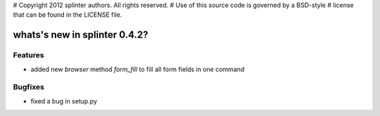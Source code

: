 # Copyright 2012 splinter authors. All rights reserved.
# Use of this source code is governed by a BSD-style
# license that can be found in the LICENSE file.

.. meta::
    :description: New splinter features on version 0.4.2.
    :keywords: splinter 0.4.2, python, news, documentation, tutorial, web application

whats's new in splinter 0.4.2?
==============================

Features
--------

* added new *browser* method *form_fill* to fill all form fields in one command

Bugfixes
--------

* fixed a bug in setup.py
